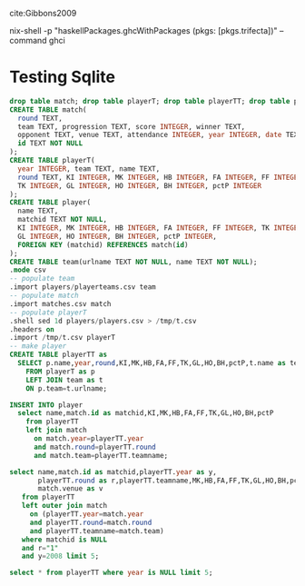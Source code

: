 cite:Gibbons2009

nix-shell -p "haskellPackages.ghcWithPackages (pkgs: [pkgs.trifecta])" --command ghci

* Testing Sqlite
:PROPERTIES:
:dir:      .
:db:       data.db
:END:

#+name make-db
#+begin_src sqlite :results silent
  drop table match; drop table playerT; drop table playerTT; drop table player; drop table team;
  CREATE TABLE match(
    round TEXT, 
    team TEXT, progression TEXT, score INTEGER, winner TEXT,
    opponent TEXT, venue TEXT, attendance INTEGER, year INTEGER, date TEXT,
    id TEXT NOT NULL
  );
  CREATE TABLE playerT(
    year INTEGER, team TEXT, name TEXT,
    round TEXT, KI INTEGER, MK INTEGER, HB INTEGER, FA INTEGER, FF INTEGER,
    TK INTEGER, GL INTEGER, HO INTEGER, BH INTEGER, pctP INTEGER
  );
  CREATE TABLE player(
    name TEXT,
    matchid TEXT NOT NULL,
    KI INTEGER, MK INTEGER, HB INTEGER, FA INTEGER, FF INTEGER, TK INTEGER,
    GL INTEGER, HO INTEGER, BH INTEGER, pctP INTEGER,
    FOREIGN KEY (matchid) REFERENCES match(id)
  );
  CREATE TABLE team(urlname TEXT NOT NULL, name TEXT NOT NULL);
  .mode csv
  -- populate team
  .import players/playerteams.csv team
  -- populate match
  .import matches.csv match
  -- populate playerT
  .shell sed 1d players/players.csv > /tmp/t.csv
  .headers on
  .import /tmp/t.csv playerT
  -- make player
  CREATE TABLE playerTT as 
    SELECT p.name,year,round,KI,MK,HB,FA,FF,TK,GL,HO,BH,pctP,t.name as teamname 
      FROM playerT as p 
      LEFT JOIN team as t 
      ON p.team=t.urlname;

  INSERT INTO player 
    select name,match.id as matchid,KI,MK,HB,FA,FF,TK,GL,HO,BH,pctP 
      from playerTT
      left join match 
        on match.year=playerTT.year
        and match.round=playerTT.round
        and match.team=playerTT.teamname;

#+end_src

#+begin_src sqlite  :results raw
select name,match.id as matchid,playerTT.year as y,
       playerTT.round as r,playerTT.teamname,MK,HB,FA,FF,TK,GL,HO,BH,pctP,
       match.venue as v
   from playerTT
   left outer join match 
     on (playerTT.year=match.year
     and playerTT.round=match.round
     and playerTT.teamname=match.team)
   where matchid is NULL 
   and r="1"
   and y=2008 limit 5;
#+end_src

#+RESULTS:

#+begin_src sqlite
select * from playerTT where year is NULL limit 5;
#+end_src

#+RESULTS:


